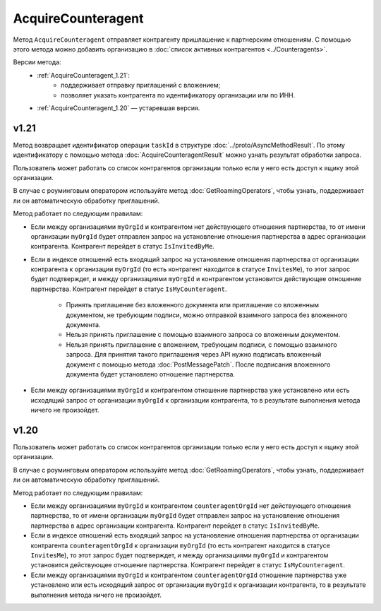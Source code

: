 AcquireCounteragent
===================

Метод ``AcquireCounteragent`` отправляет контрагенту пришлашение к партнерским отношениям. С помощью этого метода можно добавить организацию в :doc:`список активных контрагентов <../Counteragents>`. 

Версии метода:
	- :ref:`AcquireCounteragent_1.21`:
		- поддерживает отправку приглашений с вложением;
		- позволяет указать контрагента по идентификатору организации или по ИНН.
	- :ref:`AcquireCounteragent_1.20` — устаревшая версия.

.. _AcquireCounteragent_1.21:

v1.21
-----

.. http:post:: /V2/AcquireCounteragent

	:queryparam myOrgId: идентификатор организации, от имени которой производится инициация отношения партнерства.
	:queryparam myDepartmentId: идентификатор подразделения, от имени которого производится инициация отношения партнерства. Необязатеьный параметр.
	
	:requestheader Authorization: данные, необходимые для :doc:`авторизации <../Authorization>`.

	:request Body: Тело запроса должно содержать структуру ``AcquireCounteragentRequest``:

		.. code-block:: protobuf

			message AcquireCounteragentRequest {
				optional string OrgId = 1;
				optional string Inn = 2;
				optional string MessageToCounteragent = 3;
				optional InvitationDocument InvitationDocument = 4;
			}

			message InvitationDocument {
				required Events.SignedContent SignedContent = 1;
				required string FileName = 2;
				optional bool SignatureRequested = 3 [default = false];
			}

		..
	
		- ``OrgId`` — идентификатор организации контрагента.
		- ``Inn`` — ИНН организации контрагента.
		- ``MessageToCounteragent`` — текст сообщения для контрагента. Длина не должна превышать 2000 символов.
		- ``InvitationDocument`` — вложенный файл, представленный структурой ``InvitationDocument`` с полями:

		   - ``SignedContent`` — содержимое файла документа с электронной подписью, представленный структурой :doc:`../proto/SignedContent`.
		   - ``FileName`` — имя файла.
		   - ``SignatureRequested`` — флаг, указывающий, что от контрагента требуется ответная подпись.

		При заполнении структуры руководствуйтесь следующими рекомендациями:

		- Если организация контрагента зарегистрирована в Диадоке, укажите параметр ``OrgId`` контрагента. Получить ``OrgId`` огранизации можно с помощью метода :doc:`GetOrganizationsByInnKpp`.
		- Если организация контрагента не зарегистрирована в Диадоке и у нее нет параметра ``OrgId``, укажите параметр ``Inn``. Если организация с таким ИНН сущетсвует в ЕГРЮЛ, то для нее в Диадоке будет создан ящик. В этот ящик будет помещено приглашение к партнерству. Организация получит приглашение, когда сотрудник организации с сертификатом КЭП войдет в Диадок. Таким способом можно отправить запрос только в головную организацию: в филиал организации отправить запрос нельзя.

	:statuscode 200: операция успешно завершена.
	:statuscode 400: данные в запросе имеют неверный формат или отсутствуют обязательные параметры.
	:statuscode 401: в запросе отсутствует HTTP-заголовок ``Authorization`` или в этом заголовке содержатся некорректные авторизационные данные.
	:statuscode 402: у организации с указанным идентификатором ``myOrgId`` закончилась подписка на API.
	:statuscode 403: доступ к ящику с предоставленным авторизационным токеном запрещен, или у пользователя недостаточно прав для доступа ко всем документам организации, или у пользователя нет права работать со списком контрагентов (см. :doc:`OrganizationUserPermissions.CanManageCounteragents <../proto/OrganizationUserPermissions>`).
	:statuscode 404: в указанном ящике нет документов с указанными идентификаторами.
	:statuscode 405: используется неподходящий HTTP-метод.
	:statuscode 409: требуется заявка на роуминг для отправки приглашения роуминговому контрагенту (подробнее https://www.diadoc.ru/roaming).
	:statuscode 500: при обработке запроса возникла непредвиденная ошибка.
	
Метод возвращает идентификатор операции ``taskId`` в структуре :doc:`../proto/AsyncMethodResult`. По этому идентификатору с помощью метода :doc:`AcquireCounteragentResult` можно узнать результат обработки запроса.

Пользователь может работать со список контрагентов организации только если у него есть доступ к ящику этой организации.

В случае с роуминговым оператором используйте метод :doc:`GetRoamingOperators`, чтобы узнать, поддерживает ли он автоматическую обработку приглашений.

Метод работает по следующим правилам:

- Если между организациями ``myOrgId`` и контрагентом нет действующего отношения партнерства, то от имени организации ``myOrgId`` будет отправлен запрос на установление отношения партнерства в адрес организации контрагента. Контрагент перейдет в статус ``IsInvitedByMe``.
- Если в индексе отношений есть входящий запрос на установление отношения партнерства от организации контрагента к организации ``myOrgId`` (то есть контрагент находится в статусе ``InvitesMe``), то этот запрос будет подтверждет, и между организациями ``myOrgId`` и контрагентом установится действующее отношение партнерства. Контрагент перейдет в статус ``IsMyCounteragent``.

   - Принять приглашение без вложенного документа или приглашение со вложенным документом, не требующим подписи, можно отправкой взаимного запроса без вложенного документа.
   - Нельзя принять приглашение с помощью взаимного запроса со вложенным документом.
   - Нельзя принять приглашение с вложением, требующим подписи, с помощью взаимного запроса. Для принятия такого приглашения через API нужно подписать вложенный документ с помощью метода :doc:`PostMessagePatch`. После подписания вложенного документа будет установлено отношение партнерства.

- Если между организациями ``myOrgId`` и контрагентом отношение партнерства уже установлено или есть исходящий запрос от организации ``myOrgId`` к организации контрагента, то в результате выполнения метода ничего не произойдет.

.. _AcquireCounteragent_1.20:

v1.20
-----

.. http:post:: /AcquireCounteragent

	:queryparam myOrgId: идентификатор организации, от имени которой производится инициация отношения партнерства.
	:queryparam counteragentOrgId: идентификатор организации контрагента.
	:queryparam comment: текст сообщения для контрагента. Необязатеьный параметр, длина не должна превышать 2000 символов.
	:queryparam myDepartmentId: идентификатор подразделения, от имени которого производится инициация отношения партнерства. Необязатеьный параметр.

	:requestheader Authorization: данные, необходимые для :doc:`авторизации <../Authorization>`.

	:statuscode 200: операция успешно завершена.
	:statuscode 400: данные в запросе имеют неверный формат или отсутствуют обязательные параметры.
	:statuscode 401: в запросе отсутствует HTTP-заголовок ``Authorization`` или в этом заголовке содержатся некорректные авторизационные данные.
	:statuscode 402: у организации с указанным идентификатором ``myOrgId`` закончилась подписка на API.
	:statuscode 403: доступ к ящику с предоставленным авторизационным токеном запрещен, или у пользователя недостаточно прав для доступа ко всем документам организации, или у пользователя нет права работать со списком контрагентов (см. :doc:`OrganizationUserPermissions.CanManageCounteragents <../proto/OrganizationUserPermissions>`).
	:statuscode 404: в указанном ящике нет документов с указанными идентификаторами.
	:statuscode 405: используется неподходящий HTTP-метод.
	:statuscode 409: требуется заявка на роуминг для отправки приглашения роуминговому контрагенту (подробнее https://www.diadoc.ru/roaming).
	:statuscode 500: при обработке запроса возникла непредвиденная ошибка.
	
Пользователь может работать со список контрагентов организации только если у него есть доступ к ящику этой организации.

В случае с роуминговым оператором используйте метод :doc:`GetRoamingOperators`, чтобы узнать, поддерживает ли он автоматическую обработку приглашений.

Метод работает по следующим правилам:

- Если между организациями ``myOrgId`` и контрагентом ``counteragentOrgId`` нет действующего отношения партнерства, то от имени организации ``myOrgId`` будет отправлен запрос на установление отношения партнерства в адрес организации контрагента. Контрагент перейдет в статус ``IsInvitedByMe``.
- Если в индексе отношений есть входящий запрос на установление отношения партнерства от организации контрагента ``counteragentOrgId`` к организации ``myOrgId`` (то есть контрагент находится в статусе ``InvitesMe``), то этот запрос будет подтверждет, и между организациями ``myOrgId`` и контрагентом установится действующее отношение партнерства. Контрагент перейдет в статус ``IsMyCounteragent``.
- Если между организациями ``myOrgId`` и контрагентом ``counteragentOrgId`` отношение партнерства уже установлено или есть исходящий запрос от организации ``myOrgId`` к организации контрагента, то в результате выполнения метода ничего не произойдет.